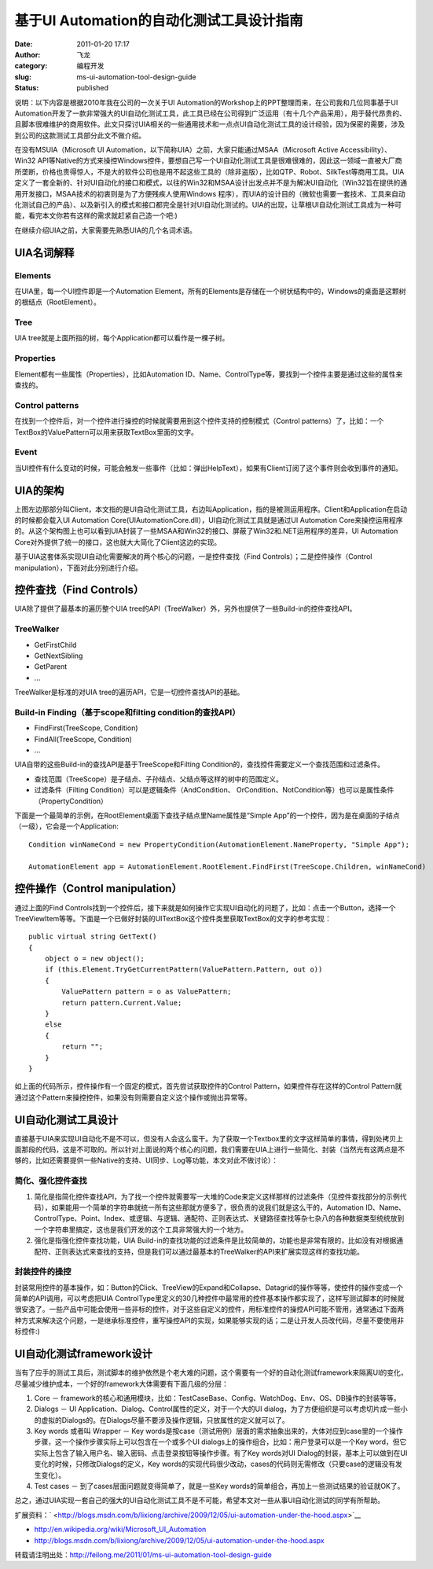 基于UI Automation的自动化测试工具设计指南
#########################################
:date: 2011-01-20 17:17
:author: 飞龙
:category: 编程开发
:slug: ms-ui-automation-tool-design-guide
:status: published

说明：以下内容是根据2010年我在公司的一次关于UI
Automation的Workshop上的PPT整理而来，在公司我和几位同事基于UI
Automation开发了一款非常强大的UI自动化测试工具，此工具已经在公司得到广泛运用（有十几个产品采用），用于替代昂贵的、且脚本很难维护的商用软件。此文只探讨UIA相关的一些通用技术和一点点UI自动化测试工具的设计经验，因为保密的需要，涉及到公司的这款测试工具部分此文不做介绍。

在没有MSUIA（Microsoft UI
Automation，以下简称UIA）之前，大家只能通过MSAA（Microsoft Active
Accessibility）、Win32
API等Native的方式来操控Windows控件，要想自己写一个UI自动化测试工具是很难很难的，因此这一领域一直被大厂商所垄断，价格也贵得惊人，不是大的软件公司也是用不起这些工具的（除非盗版），比如QTP、Robot、SilkTest等商用工具。UIA定义了一套全新的、针对UI自动化的接口和模式，以往的Win32和MSAA设计出发点并不是为解决UI自动化（Win32旨在提供的通用开发接口，MSAA技术的初衷则是为了方便残疾人使用Windows
程序），而UIA的设计目的（微软也需要一套技术、工具来自动化测试自己的产品）、以及新引入的模式和接口都完全是针对UI自动化测试的。UIA的出现，让草根UI自动化测试工具成为一种可能，看完本文你若有这样的需求就赶紧自己造一个吧:)

在继续介绍UIA之前，大家需要先熟悉UIA的几个名词术语。

**UIA名词解释**
---------------

Elements
~~~~~~~~

在UIA里，每一个UI控件即是一个Automation
Element，所有的Elements是存储在一个树状结构中的，Windows的桌面是这颗树的根结点（RootElement）。

Tree
~~~~

UIA tree就是上面所指的树，每个Application都可以看作是一棵子树。

Properties
~~~~~~~~~~

Element都有一些属性（Properties），比如Automation
ID、Name、ControlType等，要找到一个控件主要是通过这些的属性来查找的。

Control patterns
~~~~~~~~~~~~~~~~

在找到一个控件后，对一个控件进行操控的时候就需要用到这个控件支持的控制模式（Control
patterns）了，比如：一个TextBox的ValuePattern可以用来获取TextBox里面的文字。

Event
~~~~~

当UI控件有什么变动的时候，可能会触发一些事件（比如：弹出HelpText），如果有Client订阅了这个事件则会收到事件的通知。

**UIA的架构**
-------------

|image0|

上图左边那部分叫Client，本文指的是UI自动化测试工具，右边叫Application，指的是被测运用程序。Client和Application在启动的时候都会载入UI
Automation Core(UIAutomationCore.dll），UI自动化测试工具就是通过UI
Automation
Core来操控运用程序的。从这个架构图上也可以看到UIA封装了一些MSAA和Win32的接口、屏蔽了Win32和.NET运用程序的差异，UI
Automation Core对外提供了统一的接口，这也就大大简化了Client这边的实现。

基于UIA这套体系实现UI自动化需要解决的两个核心的问题，一是控件查找（Find
Controls）；二是控件操作（Control manipulation），下面对此分别进行介绍。

**控件查找（Find Controls）**
-----------------------------

UIA除了提供了最基本的遍历整个UIA
tree的API（TreeWalker）外，另外也提供了一些Build-in的控件查找API。

TreeWalker
~~~~~~~~~~

-  GetFirstChild
-  GetNextSibling
-  GetParent
-  …

TreeWalker是标准的对UIA tree的遍历API，它是一切控件查找API的基础。

Build-in Finding（基于scope和filting condition的查找API）
~~~~~~~~~~~~~~~~~~~~~~~~~~~~~~~~~~~~~~~~~~~~~~~~~~~~~~~~~

-  FindFirst(TreeScope, Condition)
-  FindAll(TreeScope, Condition)
-  ...

UIA自带的这些Build-in的查找API是基于TreeScope和Filting
Condition的，查找控件需要定义一个查找范围和过滤条件。

-  查找范围（TreeScope）是子结点、子孙结点、父结点等这样的树中的范围定义。
-  过滤条件（Filting Condition）可以是逻辑条件（AndCondition、
   OrCondition、NotCondition等）也可以是属性条件（PropertyCondition）

下面是一个最简单的示例，在RootElement桌面下查找子结点里Name属性是“Simple
App”的一个控件，因为是在桌面的子结点（一级），它会是一个Application:

::

    Condition winNameCond = new PropertyCondition(AutomationElement.NameProperty, "Simple App");

    AutomationElement app = AutomationElement.RootElement.FindFirst(TreeScope.Children, winNameCond)

**控件操作（Control manipulation）**
------------------------------------

通过上面的Find
Controls找到一个控件后，接下来就是如何操作它实现UI自动化的问题了，比如：点击一个Button，选择一个TreeViewItem等等。下面是一个已做好封装的UITextBox这个控件类里获取TextBox的文字的参考实现：

::

    public virtual string GetText()
    {
        object o = new object();
        if (this.Element.TryGetCurrentPattern(ValuePattern.Pattern, out o))
        {
            ValuePattern pattern = o as ValuePattern;
            return pattern.Current.Value;
        }
        else
        {
            return "";
        }
    }

如上面的代码所示，控件操作有一个固定的模式，首先尝试获取控件的Control
Pattern，如果控件存在这样的Control
Pattern就通过这个Pattern来操控控件，如果没有则需要自定义这个操作或抛出异常等。

**UI自动化测试工具设计**
------------------------

直接基于UIA来实现UI自动化不是不可以，但没有人会这么蛮干。为了获取一个Textbox里的文字这样简单的事情，得到处拷贝上面那段的代码，这是不可取的。所以针对上面说的两个核心的问题，我们需要在UIA上进行一些简化、封装（当然光有这两点是不够的，比如还需要提供一些Native的支持、UI同步、Log等功能，本文对此不做讨论）：

简化、强化控件查找
~~~~~~~~~~~~~~~~~~

#. 简化是指简化控件查找API，为了找一个控件就需要写一大堆的Code来定义这样那样的过滤条件（见控件查找部分的示例代码），如果能用一个简单的字符串就统一所有这些那就方便多了，很负责的说我们就是这么干的，Automation
   ID、Name、ControlType、Point、Index、或逻辑、与逻辑、通配符、正则表达式、关键路径查找等杂七杂八的各种数据类型统统放到一个字符串里搞定，这也是我们开发的这个工具非常强大的一个地方。
#. 强化是指强化控件查找功能，UIA
   Build-in的查找功能的过滤条件是比较简单的，功能也是非常有限的，比如没有对根据通配符、正则表达式来查找的支持，但是我们可以通过最基本的TreeWalker的API来扩展实现这样的查找功能。

封装控件的操控
~~~~~~~~~~~~~~

封装常用控件的基本操作，如：Button的Click、TreeView的Expand和Collapse、Datagrid的操作等等，使控件的操作变成一个简单的API调用，可以考虑把UIA
ControlType里定义的30几种控件中最常用的控件基本操作都实现了，这样写测试脚本的时候就很安逸了。一些产品中可能会使用一些非标的控件，对于这些自定义的控件，用标准控件的操控API可能不管用，通常通过下面两种方式来解决这个问题，一是继承标准控件，重写操控API的实现，如果能够实现的话；二是让开发人员改代码，尽量不要使用非标控件:)

**UI自动化测试framework设计**
-----------------------------

当有了应手的测试工具后，测试脚本的维护依然是个老大难的问题，这个需要有一个好的自动化测试framework来隔离UI的变化，尽量减少维护成本，一个好的framework大体需要有下面几级的分层：

#. Core －
   framework的核心和通用模块，比如：TestCaseBase、Config、WatchDog、Env、OS、DB操作的封装等等。
#. Dialogs － UI Application、Dialog、Control属性的定义，对于一个大的UI
   dialog，为了方便组织是可以考虑切片成一些小的虚拟的Dialogs的。在Dialogs尽量不要涉及操作逻辑，只放属性的定义就可以了。
#. Key words 或者叫 Wrapper － Key
   words是按case（测试用例）层面的需求抽象出来的，大体对应到case里的一个操作步骤，这一个操作步骤实际上可以包含在一个或多个UI
   dialogs上的操作组合，比如：用户登录可以是一个Key
   word，但它实际上包含了输入用户名、输入密码、点击登录按钮等操作步骤。有了Key
   words对UI
   Dialog的封装，基本上可以做到在UI变化的时候，只修改Dialogs的定义，Key
   words的实现代码很少改动，cases的代码则无需修改（只要case的逻辑没有发生变化）。
#. Test cases － 到了cases层面问题就变得简单了，就是一些Key
   words的简单组合，再加上一些测试结果的验证就OK了。

总之，通过UIA实现一套自己的强大的UI自动化测试工具不是不可能，希望本文对一些从事UI自动化测试的同学有所帮助。

扩展资料：\ ` <http://blogs.msdn.com/b/lixiong/archive/2009/12/05/ui-automation-under-the-hood.aspx>`__

-  http://en.wikipedia.org/wiki/Microsoft_UI_Automation
-  http://blogs.msdn.com/b/lixiong/archive/2009/12/05/ui-automation-under-the-hood.aspx

转载请注明出处：\ http://feilong.me/2011/01/ms-ui-automation-tool-design-guide

.. |image0| image:: /static/2011/01/UI_Automation.jpg
   :width: 804px
   :height: 452px
